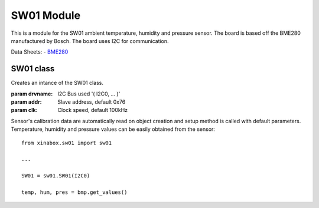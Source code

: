 .. module:: sw01

**************
SW01 Module
**************

This is a module for the SW01 ambient temperature, humidity and pressure sensor.
The board is based off the BME280 manufactured by Bosch.
The board uses I2C for communication.

Data Sheets:
- `BME280 <https://ae-bst.resource.bosch.com/media/_tech/media/datasheets/BST-BME280_DS001-11.pdf>`_
    
===============
 SW01 class
===============

.. class:: SW01(drvname, addr=0x76, clk=100000)

    Creates an intance of the SW01 class.

    :param drvname: I2C Bus used '( I2C0, ... )'
    :param addr: Slave address, default 0x76
    :param clk: Clock speed, default 100kHz

    Sensor's calibration data are automatically read on object creation and setup method is called with default parameters. Temperature, 
    humidity and pressure values can be easily obtained from the sensor: ::

        from xinabox.sw01 import sw01

        ...

        SW01 = sw01.SW01(I2C0)
        
        temp, hum, pres = bmp.get_values()
    
.. method:: setup(mode = 3, os_t = 1, os_h = 1, os_p = 1, t_sb = 6, filter = 1)
        
        This method sets the operating mode and the sampling parameters of the module.
        
        **Parameters**:
        
        **mode**: Control the operating mode. Sleep mode is entered by default after power on reset. In sleep 
        mode, no measurement are performed and all registers are accessible.
        In normal mode the sensor cycles between an active measurement period and an inactive standby period.
        In forced mode a single measurement is perfomed in accordance to the selected measurement and filter options,
        after which the sensor enter in sleep mode. 
        
        ======== =====================
         mode        Operating mode
        ======== =====================
         0         Sleep Mode
         1 or 2    Forced Mode
         3         Normal Mode
        ======== =====================
        
        .. note:: See pages 12-13 of the datasheet_ for more details on operating mode and allowed sensor mode transitions.
        
        **os_t**: Oversampling setting for temperature sensor, see *os_p* for details on allowed values.
        
        **os_h**: Oversampling setting for humidity sensor, see *os_p* for details on allowed values.
        
        **os_p**: Oversampling setting for pressure sensor.
        
        ======  ===========================
        os_p     Oversampling setting
        ======  ===========================
         0       Skipped (output set to 0)
         1       oversampling 1x
         2       oversampling 2x
         3       oversampling 4x
         4       oversampling 8x
         5       oversampling 16x
        ======  ===========================
        
        **t_sb**: Control the inactive duration t_standby in normal mode.
        
        ====== =====================
        t_sb    t_standby [ms]
        ====== =====================
         0      0.5
         1      62.5
         2      125
         3      250
         4      500
         5      1000
         6      10
         7      20
        ====== =====================
        
        **filter**: Control the time constant of the internal IIR filter. It reduces the bandwidth of the temperature
        and pressure output signals and increases the resolution of the pressure and temperature output data to 20 bit.
        
        ====== =====================
        filter  Filter coefficient
        ====== =====================
         0      Filter off
         1      2
         2      4
         3      8
         4      16
        ====== =====================
.. method:: getTempC()
    
    Return the current temperature value in Celsius degree.

    
.. method:: getTempF()
    
    Return the current temperature value in Celsius degree.

    
.. method:: getHumidity()

    Return the current humidity value in %rH.
    
    
.. method:: getPressure()

    Return the current pressure value in Pascal.
    
    
.. method:: get_values()

    Return a 3-element tuple containing current temperature, humidity and pressure values.
    
    
.. method:: soft_reset()

    Reset the device using the complete power-on-reset procedure.

    
.. method:: get_status()

    Return a two element long tuple representing the status of the sensor. The first element is equal to ``1`` whenever a conversion is running; it is equal 
    to ``0`` when the results have been transferred to the data register. The second and last element of the returned tuple is euqal to ``1`` when the 
    non-volatile memory data (calibration parameters) are being copied to image registers; it is equal to ``0`` when the copying is done. The data are copied
    at power-on-reset and before every conversion.
    
    
.. method:: get_chip_id()

    Return the device chip id as a single byte integer.
    
    
